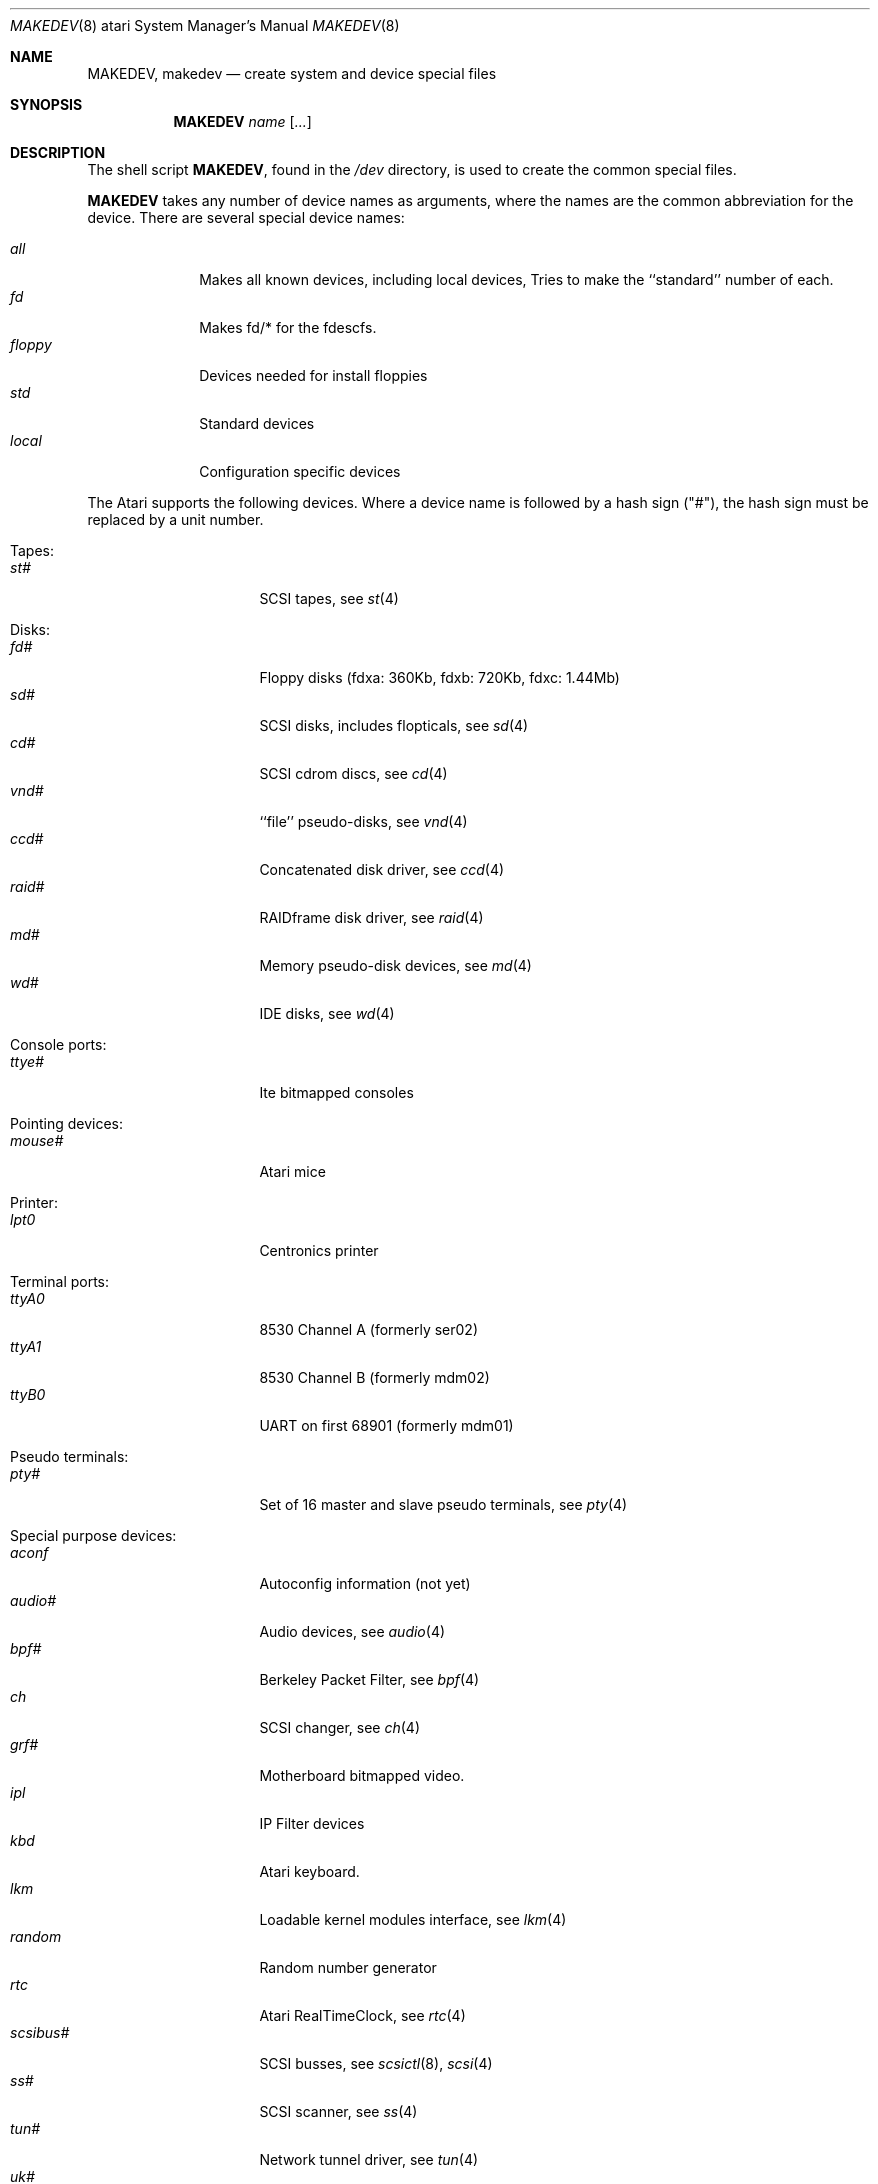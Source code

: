 .\" *** ------------------------------------------------------------------
.\" *** This file was generated automatically
.\" *** from src/etc/etc.atari/MAKEDEV and
.\" *** src/share/man/man8/man8.atari/MAKEDEV.8.template
.\" *** 
.\" *** DO NOT EDIT - any changes will be lost!!!
.\" *** ------------------------------------------------------------------
.\"
.\"	$NetBSD: MAKEDEV.8,v 1.9 2000/12/05 21:25:36 wrstuden Exp $
.\"
.\" Copyright (c) 1995 Leo Weppelman
.\" All rights reserved.
.\"
.\" Redistribution and use in source and binary forms, with or without
.\" modification, are permitted provided that the following conditions
.\" are met:
.\" 1. Redistributions of source code must retain the above copyright
.\"    notice, this list of conditions and the following disclaimer.
.\" 2. Redistributions in binary form must reproduce the above copyright
.\"    notice, this list of conditions and the following disclaimer in the
.\"    documentation and/or other materials provided with the distribution.
.\" 3. All advertising materials mentioning features or use of this software
.\"    must display the following acknowledgement:
.\"	This product includes software developed by Leo Weppelman.
.\" 4. Neither the name of the University nor the names of its contributors
.\"    may be used to endorse or promote products derived from this software
.\"    without specific prior written permission.
.\"
.\" THIS SOFTWARE IS PROVIDED BY THE AUTHOR ``AS IS'' AND ANY EXPRESS OR
.\" IMPLIED WARRANTIES, INCLUDING, BUT NOT LIMITED TO, THE IMPLIED WARRANTIES
.\" OF MERCHANTABILITY AND FITNESS FOR A PARTICULAR PURPOSE ARE DISCLAIMED.
.\" IN NO EVENT SHALL THE AUTHOR BE LIABLE FOR ANY DIRECT, INDIRECT,
.\" INCIDENTAL, SPECIAL, EXEMPLARY, OR CONSEQUENTIAL DAMAGES (INCLUDING, BUT
.\" NOT LIMITED TO, PROCUREMENT OF SUBSTITUTE GOODS OR SERVICES; LOSS OF USE,
.\" DATA, OR PROFITS; OR BUSINESS INTERRUPTION) HOWEVER CAUSED AND ON ANY
.\" THEORY OF LIABILITY, WHETHER IN CONTRACT, STRICT LIABILITY, OR TORT
.\" (INCLUDING NEGLIGENCE OR OTHERWISE) ARISING IN ANY WAY OUT OF THE USE OF
.\" THIS SOFTWARE, EVEN IF ADVISED OF THE POSSIBILITY OF SUCH DAMAGE.
.\"
.\"	from: @(#)MAKEDEV.8	5.2 (Berkeley) 3/22/91
.\"
.Dd October 10, 1995
.Dt MAKEDEV 8 atari
.Os
.Sh NAME
.Nm MAKEDEV ,
.Nm makedev
.Nd create system and device special files
.Sh SYNOPSIS
.Nm MAKEDEV
.Ar name
.Op Ar ...
.Sh DESCRIPTION
The shell script
.Nm MAKEDEV ,
found in the
.Pa /dev
directory, is used to create
the common special
files.
.\" See
.\" .Xr special 8
.\" for a more complete discussion of special files.
.Pp
.Nm MAKEDEV
takes any number of device names as arguments,
where the names are the common abbreviation for
the device.  There are several special device names:
.Pp
.\" @@@SPECIAL@@@
.Bl -tag -width 01234567 -compact
.It Ar all
Makes all known devices, including local devices, Tries to make the ``standard'' number of each.
.It Ar fd
Makes fd/* for the fdescfs.
.It Ar floppy
Devices needed for install floppies
.It Ar std
Standard devices
.It Ar local
Configuration specific devices
.El
.Pp
The Atari supports the following devices.
Where a device name is followed by a hash
sign ("#"), the hash sign must be replaced
by a unit number.
.Pp
.\" @@@DEVICES@@@
.Bl -tag -width 01
.It Tapes:
. Bl -tag -width 0123456789 -compact
. It Ar st#
SCSI tapes, see
.Xr st 4 
. El
.It Disks:
. Bl -tag -width 0123456789 -compact
. It Ar fd#
Floppy disks (fdxa: 360Kb, fdxb: 720Kb, fdxc: 1.44Mb)
. It Ar sd#
SCSI disks, includes flopticals, see
.Xr sd 4 
. It Ar cd#
SCSI cdrom discs, see
.Xr cd 4 
. It Ar vnd#
``file'' pseudo-disks, see
.Xr vnd 4 
. It Ar ccd#
Concatenated disk driver, see
.Xr ccd 4 
. It Ar raid#
RAIDframe disk driver, see
.Xr raid 4 
. It Ar md#
Memory pseudo-disk devices, see
.Xr md 4 
. It Ar wd#
IDE disks, see
.Xr wd 4 
. El
.It Console ports:
. Bl -tag -width 0123456789 -compact
. It Ar ttye#
Ite bitmapped consoles
. El
.It Pointing devices:
. Bl -tag -width 0123456789 -compact
. It Ar mouse#
Atari mice
. El
.It Printer:
. Bl -tag -width 0123456789 -compact
. It Ar lpt0
Centronics printer
. El
.It Terminal ports:
. Bl -tag -width 0123456789 -compact
. It Ar ttyA0
8530 Channel A (formerly ser02)
. It Ar ttyA1
8530 Channel B (formerly mdm02)
. It Ar ttyB0
UART on first 68901 (formerly mdm01)
. El
.It Pseudo terminals:
. Bl -tag -width 0123456789 -compact
. It Ar pty#
Set of 16 master and slave pseudo terminals, see
.Xr pty 4 
. El
.It Special purpose devices:
. Bl -tag -width 0123456789 -compact
. It Ar aconf
Autoconfig information (not yet)
. It Ar audio#
Audio devices, see
.Xr audio 4 
. It Ar bpf#
Berkeley Packet Filter, see
.Xr bpf 4 
. It Ar ch
SCSI changer, see
.Xr ch 4 
. It Ar grf#
Motherboard bitmapped video.
. It Ar ipl
IP Filter devices
. It Ar kbd
Atari keyboard.
. It Ar lkm
Loadable kernel modules interface, see
.Xr lkm 4 
. It Ar random
Random number generator
. It Ar rtc
Atari RealTimeClock, see
.Xr rtc 4 
. It Ar scsibus#
SCSI busses, see
.Xr scsictl 8 ,
.Xr scsi 4 
. It Ar ss#
SCSI scanner, see
.Xr ss 4 
. It Ar tun#
Network tunnel driver, see
.Xr tun 4 
. It Ar uk#
SCSI unknown, see
.Xr uk 4 
. It Ar view#
Generic interface to graphic displays.
. El
.It Video devices:
. Bl -tag -width 0123456789 -compact
. It Ar etvme
Tseng et-compatible cards on VME
. It Ar leo
Circad Leonardo VME-bus true color
. El
.El
.Pp
.Sh FILES
.Bl -tag -width /dev -compact
.It Pa /dev
The special file directory.
.El
.Sh SEE ALSO
.Xr intro 4 ,
.Xr config 8 ,
.Xr mknod 8
.\" .Xr special 8

